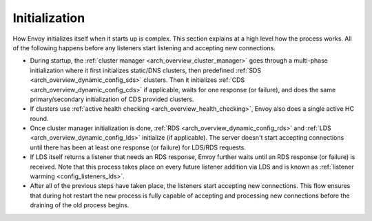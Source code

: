 Initialization
==============

How Envoy initializes itself when it starts up is complex. This section explains at a high level
how the process works. All of the following happens before any listeners start listening and
accepting new connections.

* During startup, the :ref:`cluster manager <arch_overview_cluster_manager>` goes through a
  multi-phase initialization where it first initializes static/DNS clusters, then predefined
  :ref:`SDS <arch_overview_dynamic_config_sds>` clusters. Then it initializes
  :ref:`CDS <arch_overview_dynamic_config_cds>` if applicable, waits for one response (or failure),
  and does the same primary/secondary initialization of CDS provided clusters.
* If clusters use :ref:`active health checking <arch_overview_health_checking>`, Envoy also does a
  single active HC round.
* Once cluster manager initialization is done, :ref:`RDS <arch_overview_dynamic_config_rds>` and
  :ref:`LDS <arch_overview_dynamic_config_lds>` initialize (if applicable). The server
  doesn't start accepting connections until there has been at least one response (or failure) for
  LDS/RDS requests.
* If LDS itself returns a listener that needs an RDS response, Envoy further waits until an RDS
  response (or failure) is received. Note that this process takes place on every future listener
  addition via LDS and is known as :ref:`listener warming <config_listeners_lds>`.
* After all of the previous steps have taken place, the listeners start accepting new connections.
  This flow ensures that during hot restart the new process is fully capable of accepting and
  processing new connections before the draining of the old process begins.

